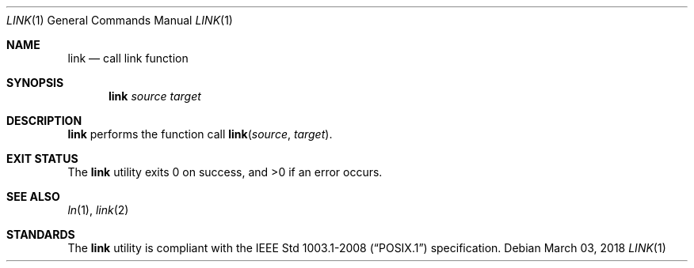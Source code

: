 .Dd March 03, 2018
.Dt LINK 1
.Os
.Sh NAME
.Nm link
.Nd call link function
.Sh SYNOPSIS
.Nm
.Ar source
.Ar target
.Sh DESCRIPTION
.Nm
performs the function call
.Fn link source target .
.Sh EXIT STATUS
.Ex -std
.Sh SEE ALSO
.Xr ln 1 ,
.Xr link 2
.Sh STANDARDS
The
.Nm
utility is compliant with the
.St -p1003.1-2008
specification.
